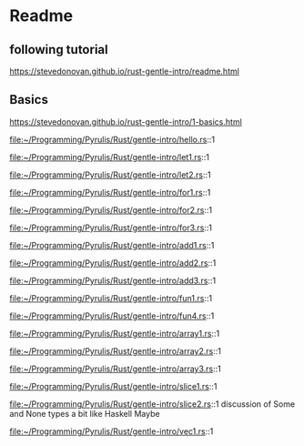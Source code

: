 * Readme

** following tutorial

https://stevedonovan.github.io/rust-gentle-intro/readme.html

** Basics

https://stevedonovan.github.io/rust-gentle-intro/1-basics.html

file:~/Programming/Pyrulis/Rust/gentle-intro/hello.rs::1

file:~/Programming/Pyrulis/Rust/gentle-intro/let1.rs::1

file:~/Programming/Pyrulis/Rust/gentle-intro/let2.rs::1

file:~/Programming/Pyrulis/Rust/gentle-intro/for1.rs::1

file:~/Programming/Pyrulis/Rust/gentle-intro/for2.rs::1

file:~/Programming/Pyrulis/Rust/gentle-intro/for3.rs::1

file:~/Programming/Pyrulis/Rust/gentle-intro/add1.rs::1

file:~/Programming/Pyrulis/Rust/gentle-intro/add2.rs::1

file:~/Programming/Pyrulis/Rust/gentle-intro/add3.rs::1

file:~/Programming/Pyrulis/Rust/gentle-intro/fun1.rs::1

file:~/Programming/Pyrulis/Rust/gentle-intro/fun4.rs::1

file:~/Programming/Pyrulis/Rust/gentle-intro/array1.rs::1

file:~/Programming/Pyrulis/Rust/gentle-intro/array2.rs::1

file:~/Programming/Pyrulis/Rust/gentle-intro/array3.rs::1

file:~/Programming/Pyrulis/Rust/gentle-intro/slice1.rs::1

file:~/Programming/Pyrulis/Rust/gentle-intro/slice2.rs::1
discussion of Some and None types a bit like Haskell Maybe

file:~/Programming/Pyrulis/Rust/gentle-intro/vec1.rs::1
